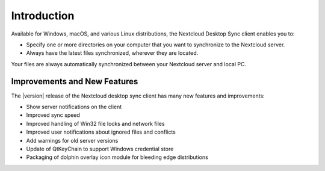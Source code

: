 ============
Introduction
============

Available for Windows, macOS, and various Linux distributions, the Nextcloud
Desktop Sync client enables you to:

- Specify one or more directories on your computer that you want to synchronize
  to the Nextcloud server.
- Always have the latest files synchronized, wherever they are located.

Your files are always automatically synchronized between your Nextcloud server
and local PC.

Improvements and New Features
-----------------------------

The |version| release of the Nextcloud desktop sync client has many new features and
improvements:

* Show server notifications on the client
* Improved sync speed
* Improved handling of Win32 file locks and network files
* Improved user notifications about ignored files and conflicts
* Add warnings for old server versions
* Update of QtKeyChain to support Windows credential store
* Packaging of dolphin overlay icon module for bleeding edge distributions
